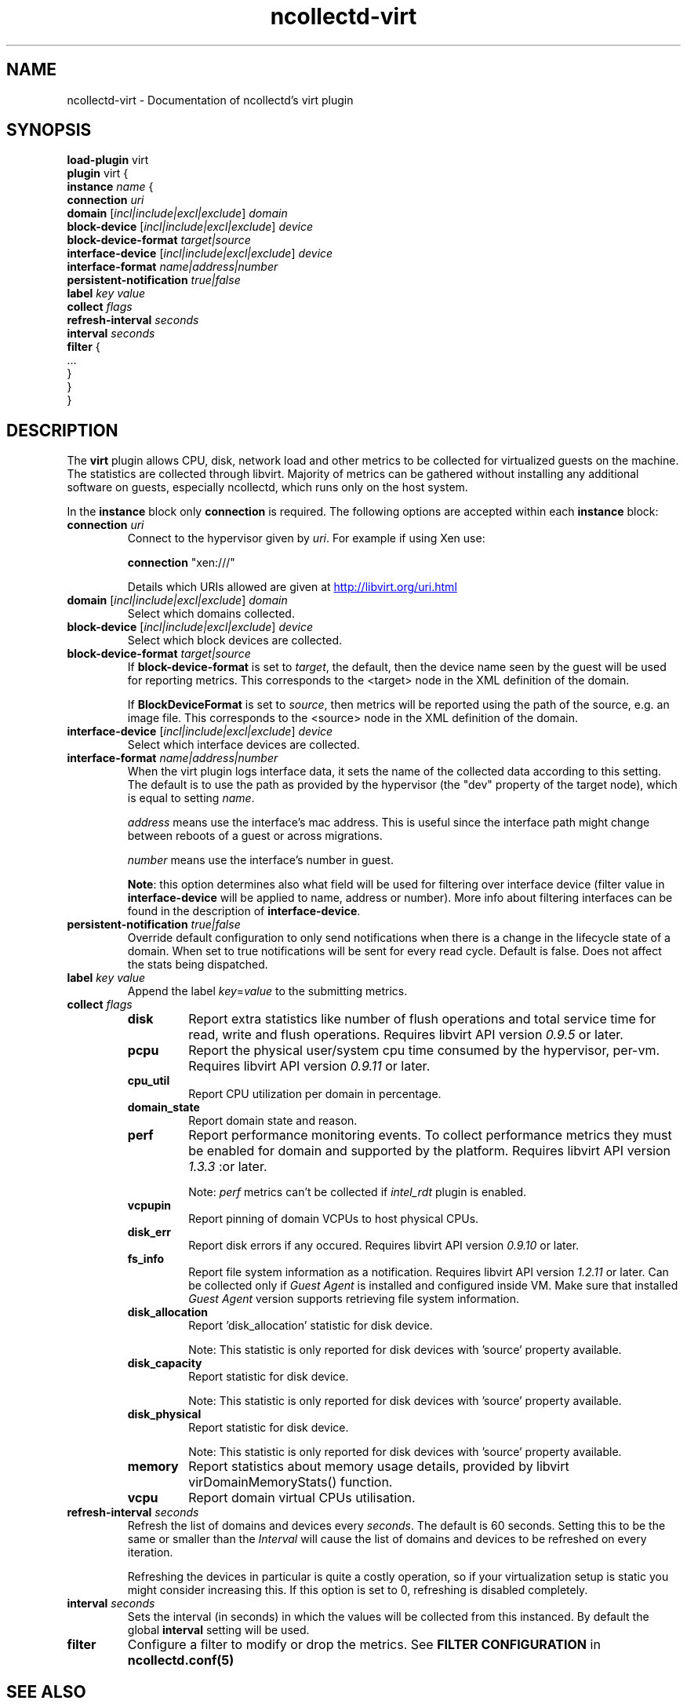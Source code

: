 .\" SPDX-License-Identifier: GPL-2.0-only
.TH ncollectd-virt 5 "@NCOLLECTD_DATE@" "@NCOLLECTD_VERSION@" "ncollectd virt man page"
.SH NAME
ncollectd-virt \- Documentation of ncollectd's virt plugin
.SH SYNOPSIS
\fBload-plugin\fP virt
.br
\fBplugin\fP virt {
    \fBinstance\fP \fIname\fP {
        \fBconnection\fP \fIuri\fP
        \fBdomain\fP [\fIincl|include|excl|exclude\fP] \fIdomain\fP
        \fBblock-device\fP [\fIincl|include|excl|exclude\fP] \fIdevice\fP
        \fBblock-device-format\fP \fItarget|source\fP
        \fBinterface-device\fP [\fIincl|include|excl|exclude\fP] \fIdevice\fP
        \fBinterface-format\fP \fIname|address|number\fP
        \fBpersistent-notification\fP \fItrue|false\fP
        \fBlabel\fP \fIkey\fP \fIvalue\fP
        \fBcollect\fP \fIflags\fP
        \fBrefresh-interval\fP \fIseconds\fP
        \fBinterval\fP \fIseconds\fP
        \fBfilter\fP {
            ...
        }
    }
.br
}
.SH DESCRIPTION
The \fBvirt\fP plugin allows CPU, disk, network load and other metrics to be collected for
virtualized guests on the machine. The statistics are collected through libvirt.
Majority of metrics can be gathered without installing any additional software on guests,
especially ncollectd, which runs only on the host system.

In the \fBinstance\fP block only \fBconnection\fP is required.
The following options are accepted within each \fBinstance\fP block:
.TP
\fBconnection\fP \fIuri\fP
Connect to the hypervisor given by \fIuri\fP. For example if using Xen use:

    \fBconnection\fP "xen:///"

Details which URIs allowed are given at
.UR http://libvirt.org/uri.html
.UE
.TP
\fBdomain\fP [\fIincl|include|excl|exclude\fP] \fIdomain\fP
Select which domains collected.
.TP
\fBblock-device\fP [\fIincl|include|excl|exclude\fP] \fIdevice\fP
Select which block devices are collected.
.TP
\fBblock-device-format\fP \fItarget|source\fP
If \fBblock-device-format\fP is set to \fItarget\fP, the default, then the device name
seen by the guest will be used for reporting metrics.
This corresponds to the \f(CW<target>\fP node in the XML definition of the domain.

If \fBBlockDeviceFormat\fP is set to \fIsource\fP, then metrics will be reported
using the path of the source, e.g. an image file.
This corresponds to the \f(CW<source>\fP node in the XML definition of the domain.
.TP
\fBinterface-device\fP [\fIincl|include|excl|exclude\fP] \fIdevice\fP
Select which interface devices are collected.
.TP
\fBinterface-format\fP \fIname|address|number\fP
When the virt plugin logs interface data, it sets the name of the collected
data according to this setting. The default is to use the path as provided by
the hypervisor (the "dev" property of the target node), which is equal to
setting \fIname\fP.

\fIaddress\fP means use the interface's mac address. This is useful since the
interface path might change between reboots of a guest or across migrations.

\fInumber\fP means use the interface's number in guest.

\fBNote\fP: this option determines also what field will be used for
filtering over interface device (filter value in \fBinterface-device\fP
will be applied to name, address or number).  More info about filtering
interfaces can be found in the description of \fBinterface-device\fP.
.TP
\fBpersistent-notification\fP \fItrue|false\fP
Override default configuration to only send notifications when there is a change
in the lifecycle state of a domain. When set to true notifications will be sent
for every read cycle. Default is false. Does not affect the stats being dispatched.
.TP
\fBlabel\fP \fIkey\fP \fIvalue\fP
Append the label \fIkey\fP=\fIvalue\fP to the submitting metrics.
.TP
\fBcollect\fP \fIflags\fP
.RS
.TP
\fBdisk\fP
Report extra statistics like number of flush operations and total
service time for read, write and flush operations. Requires libvirt API version
\fI0.9.5\fP or later.
.TP
\fBpcpu\fP
Report the physical user/system cpu time consumed by the hypervisor, per-vm.
Requires libvirt API version \fI0.9.11\fP or later.
.TP
\fBcpu_util\fP
Report CPU utilization per domain in percentage.
.TP
\fBdomain_state\fP
Report domain state and reason.
.TP
\fBperf\fP
Report performance monitoring events. To collect performance
metrics they must be enabled for domain and supported by the platform. Requires
libvirt API version \fI1.3.3\fP :or later.

Note: \fIperf\fP metrics can't be collected if \fIintel_rdt\fP plugin is enabled.
.TP
\fBvcpupin\fP
Report pinning of domain VCPUs to host physical CPUs.
.TP
\fBdisk_err\fP
Report disk errors if any occured. Requires libvirt API version \fI0.9.10\fP or later.
.TP
\fBfs_info\fP
Report file system information as a notification. Requires
libvirt API version \fI1.2.11\fP or later. Can be collected only if \fIGuest Agent\fP
is installed and configured inside VM. Make sure that installed \fIGuest Agent\fP
version supports retrieving  file system information.
.TP
\fBdisk_allocation\fP
Report 'disk_allocation' statistic for disk device.

Note: This statistic is only reported for disk devices with 'source' property available.
.TP
\fBdisk_capacity\fP
Report statistic for disk device.

Note: This statistic is only reported for disk devices with 'source' property available.
.TP
\fBdisk_physical\fP
Report statistic for disk device.

Note: This statistic is only reported for disk devices with 'source' property available.
.TP
\fBmemory\fP
Report statistics about memory usage details, provided
by libvirt virDomainMemoryStats() function.
.TP
\fBvcpu\fP
Report domain virtual CPUs utilisation.
.RE
.TP
\fBrefresh-interval\fP \fIseconds\fP
Refresh the list of domains and devices every \fIseconds\fP. The default is 60
seconds. Setting this to be the same or smaller than the \fIInterval\fP will cause
the list of domains and devices to be refreshed on every iteration.

Refreshing the devices in particular is quite a costly operation, so if your
virtualization setup is static you might consider increasing this. If this
option is set to 0, refreshing is disabled completely.
.TP
\fBinterval\fP \fIseconds\fP
Sets the interval (in seconds) in which the values will be collected from this
instanced. By default the global \fBinterval\fP setting will be used.
.TP
\fBfilter\fP
Configure a filter to modify or drop the metrics. See \fBFILTER CONFIGURATION\fP in
.BR ncollectd.conf(5)
.SH "SEE ALSO"
.BR ncollectd (1)
.BR ncollectd.conf (5)
